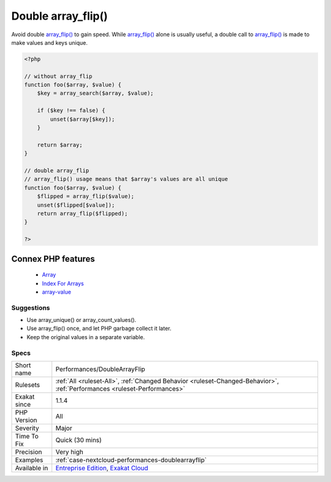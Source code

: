 .. _performances-doublearrayflip:


.. _double-array\_flip():

Double array_flip()
+++++++++++++++++++

.. meta::
	:description:
		Double array_flip(): Avoid double array_flip() to gain speed.
	:twitter:card: summary_large_image
	:twitter:site: @exakat
	:twitter:title: Double array_flip()
	:twitter:description: Double array_flip(): Avoid double array_flip() to gain speed
	:twitter:creator: @exakat
	:twitter:image:src: https://www.exakat.io/wp-content/uploads/2020/06/logo-exakat.png
	:og:image: https://www.exakat.io/wp-content/uploads/2020/06/logo-exakat.png
	:og:title: Double array_flip()
	:og:type: article
	:og:description: Avoid double array_flip() to gain speed
	:og:url: https://exakat.readthedocs.io/en/latest/Reference/Rules/Double array_flip().html
	:og:locale: en

.. raw:: html


	<script type="application/ld+json">{"@context":"https:\/\/schema.org","@graph":[{"@type":"WebPage","@id":"https:\/\/php-tips.readthedocs.io\/en\/latest\/Reference\/Rules\/Performances\/DoubleArrayFlip.html","url":"https:\/\/php-tips.readthedocs.io\/en\/latest\/Reference\/Rules\/Performances\/DoubleArrayFlip.html","name":"Double array_flip()","isPartOf":{"@id":"https:\/\/www.exakat.io\/"},"datePublished":"Wed, 05 Mar 2025 15:10:46 +0000","dateModified":"Wed, 05 Mar 2025 15:10:46 +0000","description":"Avoid double array_flip() to gain speed","inLanguage":"en-US","potentialAction":[{"@type":"ReadAction","target":["https:\/\/exakat.readthedocs.io\/en\/latest\/Double array_flip().html"]}]},{"@type":"WebSite","@id":"https:\/\/www.exakat.io\/","url":"https:\/\/www.exakat.io\/","name":"Exakat","description":"Smart PHP static analysis","inLanguage":"en-US"}]}</script>

Avoid double `array_flip() <https://www.php.net/array_flip>`_ to gain speed. While `array_flip() <https://www.php.net/array_flip>`_ alone is usually useful, a double call to `array_flip() <https://www.php.net/array_flip>`_ is made to make values and keys unique.

.. code-block:: php
   
   <?php
   
   // without array_flip
   function foo($array, $value) {
       $key = array_search($array, $value);
       
       if ($key !== false) {
           unset($array[$key]);
       }
       
       return $array;
   }
   
   // double array_flip
   // array_flip() usage means that $array's values are all unique
   function foo($array, $value) {
       $flipped = array_flip($value);
       unset($flipped[$value]);
       return array_flip($flipped);
   }
   
   ?>
Connex PHP features
-------------------

  + `Array <https://php-dictionary.readthedocs.io/en/latest/dictionary/array.ini.html>`_
  + `Index For Arrays <https://php-dictionary.readthedocs.io/en/latest/dictionary/index-array.ini.html>`_
  + `array-value <https://php-dictionary.readthedocs.io/en/latest/dictionary/array-value.ini.html>`_


Suggestions
___________

* Use array_unique() or array_count_values().
* Use array_flip() once, and let PHP garbage collect it later.
* Keep the original values in a separate variable.




Specs
_____

+--------------+--------------------------------------------------------------------------------------------------------------------------+
| Short name   | Performances/DoubleArrayFlip                                                                                             |
+--------------+--------------------------------------------------------------------------------------------------------------------------+
| Rulesets     | :ref:`All <ruleset-All>`, :ref:`Changed Behavior <ruleset-Changed-Behavior>`, :ref:`Performances <ruleset-Performances>` |
+--------------+--------------------------------------------------------------------------------------------------------------------------+
| Exakat since | 1.1.4                                                                                                                    |
+--------------+--------------------------------------------------------------------------------------------------------------------------+
| PHP Version  | All                                                                                                                      |
+--------------+--------------------------------------------------------------------------------------------------------------------------+
| Severity     | Major                                                                                                                    |
+--------------+--------------------------------------------------------------------------------------------------------------------------+
| Time To Fix  | Quick (30 mins)                                                                                                          |
+--------------+--------------------------------------------------------------------------------------------------------------------------+
| Precision    | Very high                                                                                                                |
+--------------+--------------------------------------------------------------------------------------------------------------------------+
| Examples     | :ref:`case-nextcloud-performances-doublearrayflip`                                                                       |
+--------------+--------------------------------------------------------------------------------------------------------------------------+
| Available in | `Entreprise Edition <https://www.exakat.io/entreprise-edition>`_, `Exakat Cloud <https://www.exakat.io/exakat-cloud/>`_  |
+--------------+--------------------------------------------------------------------------------------------------------------------------+


